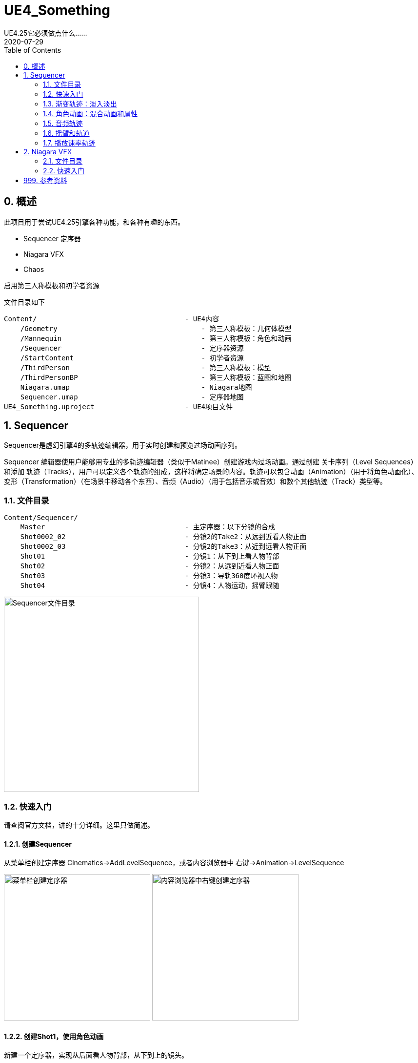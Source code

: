 # UE4_Something
UE4.25它必须做点什么......
2020-07-29
:toc:

## 0. 概述
此项目用于尝试UE4.25引擎各种功能，和各种有趣的东西。

- Sequencer 定序器
- Niagara VFX
- Chaos

启用第三人称模板和初学者资源

文件目录如下

```
Content/                                    - UE4内容
    /Geometry                                   - 第三人称模板：几何体模型
    /Mannequin                                  - 第三人称模板：角色和动画
    /Sequencer                                  - 定序器资源
    /StartContent                               - 初学者资源
    /ThirdPerson                                - 第三人称模板：模型
    /ThirdPersonBP                              - 第三人称模板：蓝图和地图
    Niagara.umap                                - Niagara地图
    Sequencer.umap                              - 定序器地图
UE4_Something.uproject                      - UE4项目文件
```
## 1. Sequencer
Sequencer是虚幻引擎4的多轨迹编辑器，用于实时创建和预览过场动画序列。

Sequencer 编辑器使用户能够用专业的多轨迹编辑器（类似于Matinee）创建游戏内过场动画。通过创建 关卡序列（Level Sequences） 和添加 轨迹（Tracks），用户可以定义各个轨迹的组成，这样将确定场景的内容。轨迹可以包含动画（Animation）（用于将角色动画化）、变形（Transformation）（在场景中移动各个东西）、音频（Audio）（用于包括音乐或音效）和数个其他轨迹（Track）类型等。

### 1.1. 文件目录
```
Content/Sequencer/
    Master                                  - 主定序器：以下分镜的合成
    Shot0002_02                             - 分镜2的Take2：从远到近看人物正面
    Shot0002_03                             - 分镜2的Take3：从近到远看人物正面
    Shot01                                  - 分镜1：从下到上看人物背部
    Shot02                                  - 分镜2：从远到近看人物正面
    Shot03                                  - 分镜3：导轨360度环视人物
    Shot04                                  - 分镜4：人物运动，摇臂跟随
```

image:./Docs/Image/Sequencer01.png[Sequencer文件目录,400]

### 1.2. 快速入门
请查阅官方文档，讲的十分详细。这里只做简述。

#### 1.2.1. 创建Sequencer
从菜单栏创建定序器 Cinematics->AddLevelSequence，或者内容浏览器中 右键->Animation->LevelSequence

image:./Docs/Image/Sequencer02.png[菜单栏创建定序器,300]
image:./Docs/Image/Sequencer03.png[内容浏览器中右键创建定序器,300]

#### 1.2.2. 创建Shot1，使用角色动画
新建一个定序器，实现从后面看人物背部，从下到上的镜头。

1. 新建相机并设置相机位姿轨迹，焦点轨迹
2. 修改人物模型动画方式，由蓝图改为骨骼模型
3. 新建定序器中使用的人物模型，设置动画和轨迹

image:./Docs/Image/Sequencer04.png[创建Shot1,800]

#### 1.2.3. 创建Shot2
新建一个定序器，实现从前面看人物脸部，从远到近的镜头。

#### 1.2.4. 创建Master，拼接Shot1和Shot2
新建一个定序器，先播放Shot1再播放Shot2。

image:./Docs/Image/Sequencer05.png[创建Master,800]

#### 1.2.5. 创建Shot2的Take2和Take3
右键Shot2片段，新建两个NewTake。可以选择Shot2使用的哪个Take，每个Take内容可以不一样。

image:./Docs/Image/Sequencer06.png[创建Takes,400]

### 1.3. 渐变轨迹：淡入淡出
在Sequencer中点击添加轨道（+Track），选择消退轨道（FadeTrack）

image:./Docs/Image/Sequencer07.png[创建消退轨道,300]

在FadeTrack中值1表示全黑，0表示正常显示。设置合适的关键帧，实现淡入淡出。

image:./Docs/Image/Sequencer08.png[消退轨道设置,800]

### 1.4. 角色动画：混合动画和属性

可以将多个动画混合在一起，让几个动画交叉就可以了。

在创建动画序列时，有时可能需要让场景中的某个角色移动或执行某种动画。 在 序列器（Sequencer） 中，这是通过将骨架网格Actor添加到关卡序列，然后添加动画子轨迹并指定希望Actor执行的动画来完成的。 序列器使您能够通过将一个属性轨迹拖放到现有属性轨迹，自动对动画（以及属性值）执行交叉渐变和混合操作。 这样做时，将应用自动混合，您可以通过使用缓和属性或定义自己的自定义曲线资源对其进行调优和调整。

image:./Docs/Image/Sequencer09.png[混合动画和属性,800]

### 1.5. 音频轨迹
略。TODO

### 1.6. 摇臂和轨道
#### 1.6.1. 摇臂
真实场景制片人制作流畅扫描镜头的方法之一，就是将摄像机固定到摇臂上，通过摇臂的移动来控制镜头。您可以在Sequencer中使用 摄像机绑定摇臂（Camera Rig Crane） Actor和附带的 摄像机（Camera） 创建类似镜头。您可以设定绑定摇臂的绕X轴旋转、绕Y轴旋转或长度的关键帧，以及锁定挂载摄像机的绕X轴旋转或绕Y轴旋转（将跟踪摇臂的移动）。

先在场景中新增摇臂CameraRigCrane和电影相机CineCameraActor，并将电影相机附加在摇臂上。

image:./Docs/Image/Sequencer10.png[新增摇臂,300]

将摇臂与相机添加到新建的Sequencer，设置相应的关键帧，实现摇臂控制相机。

image:./Docs/Image/Sequencer11.png[摇臂定序器,800]

摇臂可以控制Pitch，Yaw，Length等。

image:./Docs/Image/Sequencer12.png[摇臂控制,300]

#### 1.6.2. 轨道
摄像机导轨 Actor 将摄像机连接到用于四处移动的导轨，可用来拍摄出飞越鸟瞰、360 度旋转或其他任何运动镜头。可以使用 样条组件 定义导轨的路径，在 Sequencer 中您还可以沿导轨为摄像机应该在任何给定时间所处的位置设置关键帧。

和摇臂类似，先在场景中新增导轨CameraRigRail和电影相机CineCameraActor，并将电影相机附加在摇臂上。将导轨与相机添加到新建的Sequencer，设置相应的关键帧。

导轨其实就是用Spline来制作的，方法和其他Spline组件一样。在导轨上新增轨迹，控制位置。

image:./Docs/Image/Sequencer13.png[导轨,800]

### 1.7. 播放速率轨迹
和渐变轨迹使用方法类似，都是通过在轨迹上设置常数关键帧来调整播放速率。在Sequencer中新增TimeDilation轨迹。
image:./Docs/Image/Sequencer14.png[播放速率,800]

## 2. Niagara VFX
Cascade和Niagara都可用于在虚幻引擎(UE4)内创建视觉效果(VFX)，但从创建和调整VFX的方式来看，Niagara与Cascade有很大不同。

Niagara是虚幻引擎的次世代VFX系统。利用Niagara，技术美术师能够自行创建额外功能，而无需程序员的协助。我们将系统设计得具有更高适应性和灵活性，同时使其易用、易理解。

### 2.1. 文件目录
```
Content/Niagara/
    FX_FootstepDustPoof                         - Niagara粒子系统
    M_DustPoof                                  - 尘埃云材质
    云                                          - 尘埃云模型
```
### 2.2. 快速入门
#### 2.2.1. 创建粒子材质

使用ParticleColor节点作为基础颜色，PerlinNoise配合Step节点作为透明度的判断。材质属性设置为半透明

image:./Docs/Image/Niagara01.png[创建粒子材质,600]

#### 2.2.2. 创建粒子系统

在内容浏览器中右键，新建粒子系统 FX/NiagaraSystem，选择第一项。模板选择SimpleSpriteBurst。

image:./Docs/Image/Niagara02.png[创建粒子系统,400]
image:./Docs/Image/Niagara03.png[创建粒子系统,400]

Niagara编辑器外观如下，每项设置详见官方文档Niagara快速入门。

image:./Docs/Image/Niagara04.png[Niagara编辑器,800]

#### 2.2.3. 运用在动画中
找到第三人称模板角色使用的奔跑动画 Content/Mannequin/Animations/ThirdPersonRun。在左脚和右键刚离开地面的时候帧，设置通知 PlayNiagaraParticleEffect

image:./Docs/Image/Niagara05.png[奔跑动画,800]
image:./Docs/Image/Niagara06.png[设置通知,400]

选择新增的通知，在右侧细节面板中，选择使用我们的NiagaraSystem，调整各项参数。实现在奔跑的时候，脚下生灰。

image:./Docs/Image/Niagara07.png[通知细节,400]

## 999. 参考资料
1. Sequencer快速入门：https://docs.unrealengine.com/zh-CN/Engine/Sequencer/QuickStart/index.html
2. Niagara快速入门：https://docs.unrealengine.com/zh-CN/Engine/Niagara/QuickStart/index.html